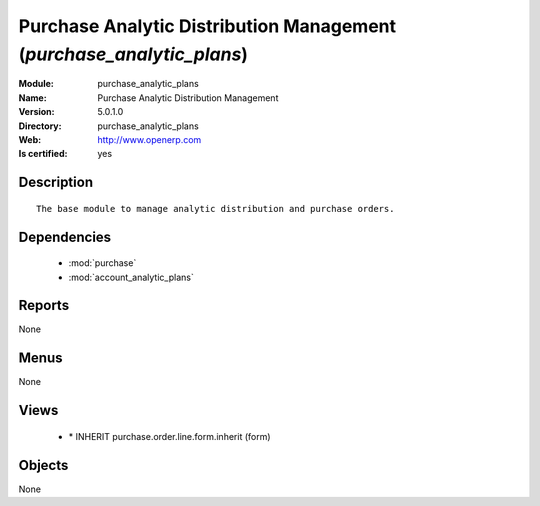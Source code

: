 
.. module:: purchase_analytic_plans
    :synopsis: Purchase Analytic Distribution Management
    :noindex:
.. 

.. raw:: html

    <link rel="stylesheet" href="../_static/hide_objects_in_sidebar.css" type="text/css" />

Purchase Analytic Distribution Management (*purchase_analytic_plans*)
=====================================================================
:Module: purchase_analytic_plans
:Name: Purchase Analytic Distribution Management
:Version: 5.0.1.0
:Directory: purchase_analytic_plans
:Web: http://www.openerp.com
:Is certified: yes

Description
-----------

::

  The base module to manage analytic distribution and purchase orders.

Dependencies
------------

 * :mod:`purchase`
 * :mod:`account_analytic_plans`

Reports
-------

None


Menus
-------


None


Views
-----

 * \* INHERIT purchase.order.line.form.inherit (form)


Objects
-------

None
